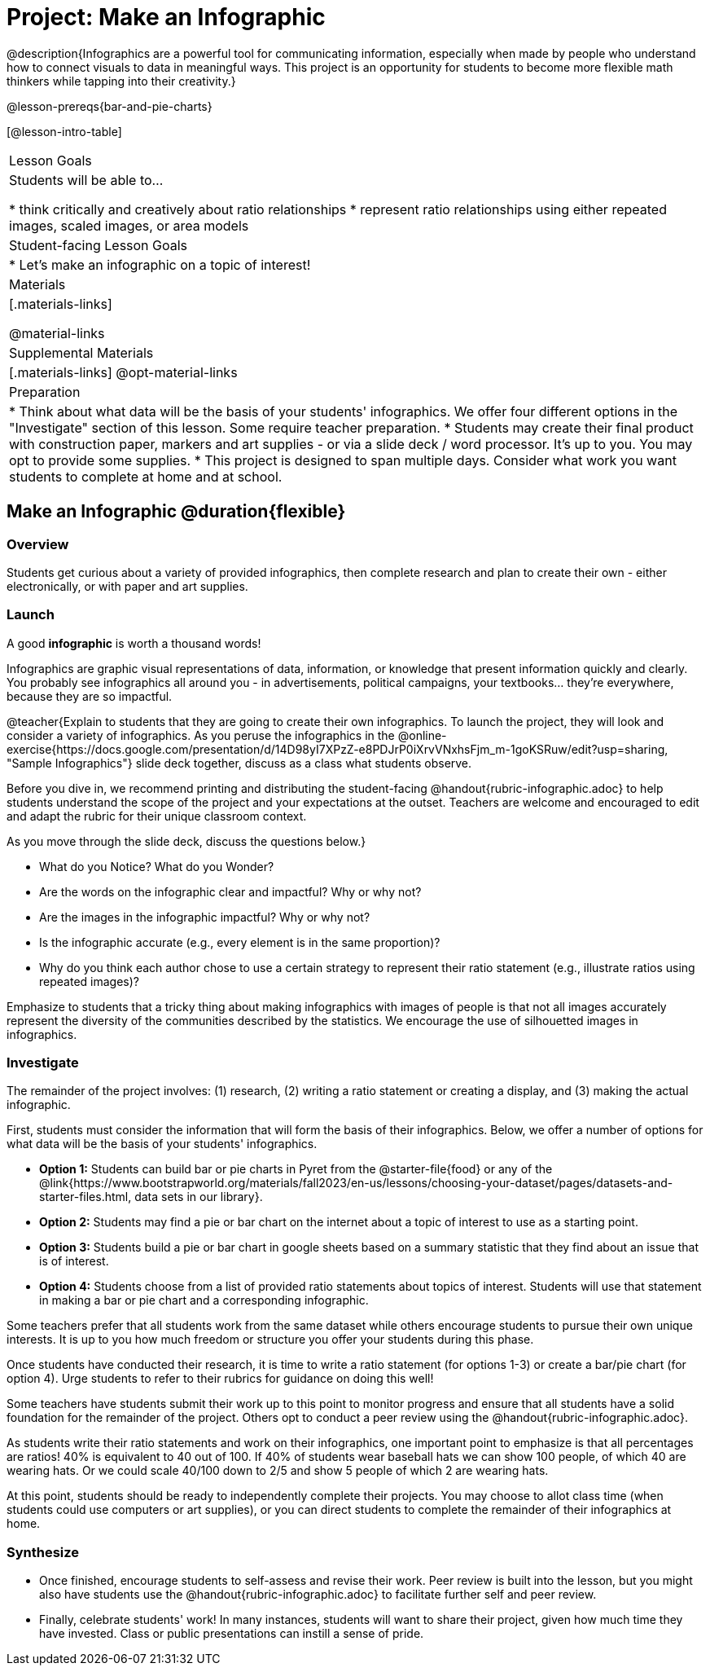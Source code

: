 = Project: Make an Infographic

@description{Infographics are a powerful tool for communicating information, especially when made by people who understand how to connect visuals to data in meaningful ways. This project is an opportunity for students to become more flexible math thinkers while tapping into their creativity.}

@lesson-prereqs{bar-and-pie-charts}


[@lesson-intro-table]
|===
| Lesson Goals
| Students will be able to...

* think critically and creatively about ratio relationships
* represent ratio relationships using either repeated images, scaled images, or area models

| Student-facing Lesson Goals
|

* Let's make an infographic on a topic of interest!

| Materials
|[.materials-links]

@material-links

| Supplemental Materials
|[.materials-links]
@opt-material-links

| Preparation
|
* Think about what data will be the basis of your students' infographics. We offer four different options in the "Investigate" section of this lesson. Some require teacher preparation.
* Students may create their final product with construction paper, markers and art supplies - or via a slide deck / word processor. It's up to you. You may opt to provide some supplies.
* This project is designed to span multiple days. Consider what work you want students to complete at home and at school.

|===

== Make an Infographic @duration{flexible}

=== Overview

Students get curious about a variety of provided infographics, then complete research and plan to create their own - either electronically, or with paper and art supplies.

=== Launch

A good *infographic* is worth a thousand words!

Infographics are graphic visual representations of data, information, or knowledge that present information quickly and clearly. You probably see infographics all around you - in advertisements, political campaigns, your textbooks... they're everywhere, because they are so impactful.

@teacher{Explain to students that they are going to create their own infographics. To launch the project, they will look and consider a variety of infographics. As you peruse the infographics in the @online-exercise{https://docs.google.com/presentation/d/14D98yI7XPzZ-e8PDJrP0iXrvVNxhsFjm_m-1goKSRuw/edit?usp=sharing, "Sample Infographics"} slide deck together, discuss as a class what students observe.

Before you dive in, we recommend printing and distributing the student-facing @handout{rubric-infographic.adoc} to help students understand the scope of the project and your expectations at the outset. Teachers are welcome and encouraged to edit and adapt the rubric for their unique classroom context.

As you move through the slide deck, discuss the questions below.}

[.lesson-instruction]
- What do you Notice? What do you Wonder?
- Are the words on the infographic clear and impactful? Why or why not?
- Are the images in the infographic impactful? Why or why not?
- Is the infographic accurate (e.g., every element is in the same proportion)?
- Why do you think each author chose to use a certain strategy to represent their ratio statement (e.g., illustrate ratios using repeated images)?

Emphasize to students that a tricky thing about making infographics with images of people is that not all images accurately represent the diversity of the communities described by the statistics. We encourage the use of silhouetted images in infographics.

=== Investigate

The remainder of the project involves: (1) research, (2) writing a ratio statement or creating a display, and (3) making the actual infographic.

First, students must consider the information that will form the basis of their infographics. Below, we offer a number of options for what data will be the basis of your students' infographics.

- *Option 1:* Students can build bar or pie charts in Pyret from the @starter-file{food} or any of the @link{https://www.bootstrapworld.org/materials/fall2023/en-us/lessons/choosing-your-dataset/pages/datasets-and-starter-files.html, data sets in our library}.

- *Option 2:* Students may find a pie or bar chart on the internet about a topic of interest to use as a starting point.

- *Option 3:* Students build a pie or bar chart in google sheets based on a summary statistic that they find about an issue that is of interest.

- *Option 4:* Students choose from a list of provided ratio statements about topics of interest. Students will use that statement in making a bar or pie chart and a corresponding infographic.

Some teachers prefer that all students work from the same dataset while others encourage students to pursue their own unique interests. It is up to you how much freedom or structure you offer your students during this phase.

Once students have conducted their research, it is time to write a ratio statement (for options 1-3) or create a bar/pie chart (for option 4). Urge students to refer to their rubrics for guidance on doing this well!

Some teachers have students submit their work up to this point to monitor progress and ensure that all students have a solid foundation for the remainder of the project. Others opt to conduct a peer review using the @handout{rubric-infographic.adoc}.

As students write their ratio statements and work on their infographics, one important point to emphasize is that all percentages are ratios! 40% is equivalent to 40 out of 100. If 40% of students wear baseball hats we can show 100 people, of which 40 are wearing hats. Or we could scale 40/100 down to 2/5 and show 5 people of which 2 are wearing hats.

At this point, students should be ready to independently complete their projects. You may choose to allot class time (when students could use computers or art supplies), or you can direct students to complete the remainder of their infographics at home.


=== Synthesize

* Once finished, encourage students to self-assess and revise their work. Peer review is built into the lesson, but you might also have students use the @handout{rubric-infographic.adoc} to facilitate further self and peer review.

* Finally, celebrate students' work! In many instances, students will want to share their project, given how much time they have invested. Class or public presentations can instill a sense of pride.

